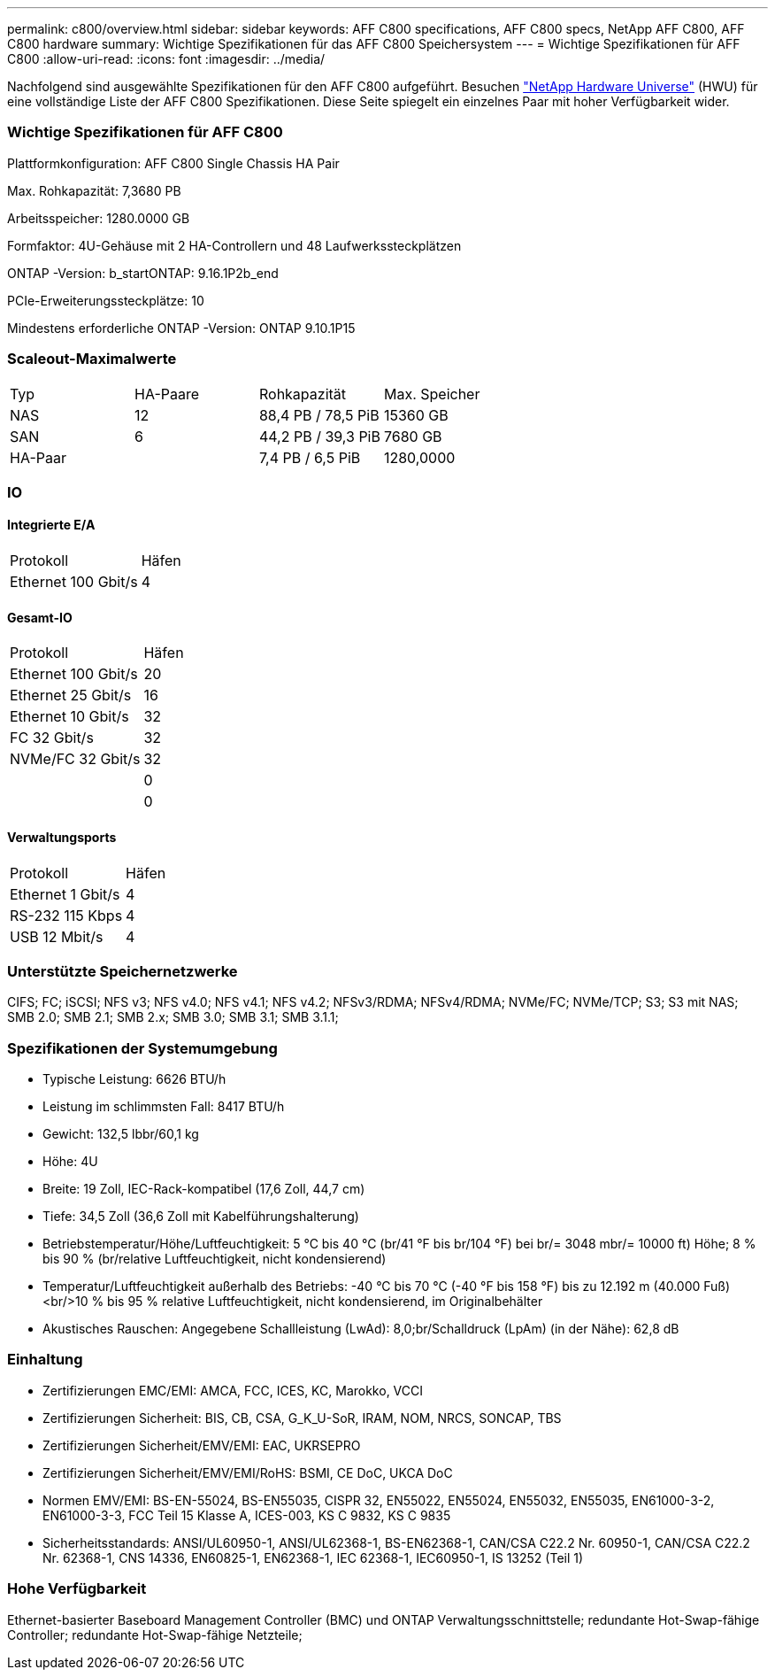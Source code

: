 ---
permalink: c800/overview.html 
sidebar: sidebar 
keywords: AFF C800 specifications, AFF C800 specs, NetApp AFF C800, AFF C800 hardware 
summary: Wichtige Spezifikationen für das AFF C800 Speichersystem 
---
= Wichtige Spezifikationen für AFF C800
:allow-uri-read: 
:icons: font
:imagesdir: ../media/


[role="lead"]
Nachfolgend sind ausgewählte Spezifikationen für den AFF C800 aufgeführt.  Besuchen https://hwu.netapp.com["NetApp Hardware Universe"^] (HWU) für eine vollständige Liste der AFF C800 Spezifikationen.  Diese Seite spiegelt ein einzelnes Paar mit hoher Verfügbarkeit wider.



=== Wichtige Spezifikationen für AFF C800

Plattformkonfiguration: AFF C800 Single Chassis HA Pair

Max. Rohkapazität: 7,3680 PB

Arbeitsspeicher: 1280.0000 GB

Formfaktor: 4U-Gehäuse mit 2 HA-Controllern und 48 Laufwerkssteckplätzen

ONTAP -Version: b_startONTAP: 9.16.1P2b_end

PCIe-Erweiterungssteckplätze: 10

Mindestens erforderliche ONTAP -Version: ONTAP 9.10.1P15



=== Scaleout-Maximalwerte

|===


| Typ | HA-Paare | Rohkapazität | Max. Speicher 


| NAS | 12 | 88,4 PB / 78,5 PiB | 15360 GB 


| SAN | 6 | 44,2 PB / 39,3 PiB | 7680 GB 


| HA-Paar |  | 7,4 PB / 6,5 PiB | 1280,0000 
|===


=== IO



==== Integrierte E/A

|===


| Protokoll | Häfen 


| Ethernet 100 Gbit/s | 4 
|===


==== Gesamt-IO

|===


| Protokoll | Häfen 


| Ethernet 100 Gbit/s | 20 


| Ethernet 25 Gbit/s | 16 


| Ethernet 10 Gbit/s | 32 


| FC 32 Gbit/s | 32 


| NVMe/FC 32 Gbit/s | 32 


|  | 0 


|  | 0 
|===


==== Verwaltungsports

|===


| Protokoll | Häfen 


| Ethernet 1 Gbit/s | 4 


| RS-232 115 Kbps | 4 


| USB 12 Mbit/s | 4 
|===


=== Unterstützte Speichernetzwerke

CIFS; FC; iSCSI; NFS v3; NFS v4.0; NFS v4.1; NFS v4.2; NFSv3/RDMA; NFSv4/RDMA; NVMe/FC; NVMe/TCP; S3; S3 mit NAS; SMB 2.0; SMB 2.1; SMB 2.x; SMB 3.0; SMB 3.1; SMB 3.1.1;



=== Spezifikationen der Systemumgebung

* Typische Leistung: 6626 BTU/h
* Leistung im schlimmsten Fall: 8417 BTU/h
* Gewicht: 132,5 lbbr/60,1 kg
* Höhe: 4U
* Breite: 19 Zoll, IEC-Rack-kompatibel (17,6 Zoll, 44,7 cm)
* Tiefe: 34,5 Zoll (36,6 Zoll mit Kabelführungshalterung)
* Betriebstemperatur/Höhe/Luftfeuchtigkeit: 5 °C bis 40 °C (br/41 °F bis br/104 °F) bei br/= 3048 mbr/= 10000 ft) Höhe; 8 % bis 90 % (br/relative Luftfeuchtigkeit, nicht kondensierend)
* Temperatur/Luftfeuchtigkeit außerhalb des Betriebs: -40 °C bis 70 °C (-40 °F bis 158 °F) bis zu 12.192 m (40.000 Fuß)<br/>10 % bis 95 % relative Luftfeuchtigkeit, nicht kondensierend, im Originalbehälter
* Akustisches Rauschen: Angegebene Schallleistung (LwAd): 8,0;br/Schalldruck (LpAm) (in der Nähe): 62,8 dB




=== Einhaltung

* Zertifizierungen EMC/EMI: AMCA, FCC, ICES, KC, Marokko, VCCI
* Zertifizierungen Sicherheit: BIS, CB, CSA, G_K_U-SoR, IRAM, NOM, NRCS, SONCAP, TBS
* Zertifizierungen Sicherheit/EMV/EMI: EAC, UKRSEPRO
* Zertifizierungen Sicherheit/EMV/EMI/RoHS: BSMI, CE DoC, UKCA DoC
* Normen EMV/EMI: BS-EN-55024, BS-EN55035, CISPR 32, EN55022, EN55024, EN55032, EN55035, EN61000-3-2, EN61000-3-3, FCC Teil 15 Klasse A, ICES-003, KS C 9832, KS C 9835
* Sicherheitsstandards: ANSI/UL60950-1, ANSI/UL62368-1, BS-EN62368-1, CAN/CSA C22.2 Nr. 60950-1, CAN/CSA C22.2 Nr. 62368-1, CNS 14336, EN60825-1, EN62368-1, IEC 62368-1, IEC60950-1, IS 13252 (Teil 1)




=== Hohe Verfügbarkeit

Ethernet-basierter Baseboard Management Controller (BMC) und ONTAP Verwaltungsschnittstelle; redundante Hot-Swap-fähige Controller; redundante Hot-Swap-fähige Netzteile;

